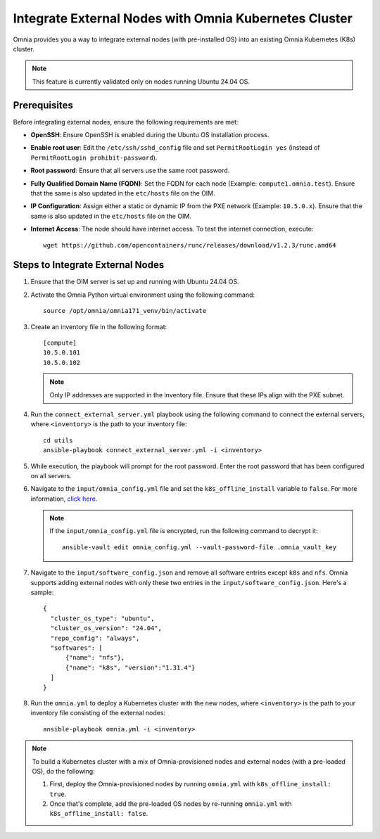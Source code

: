 Integrate External Nodes with Omnia Kubernetes Cluster
========================================================

Omnia provides you a way to integrate external nodes (with pre-installed OS) into an existing Omnia Kubernetes (K8s) cluster.

.. note:: This feature is currently validated only on nodes running Ubuntu 24.04 OS.

Prerequisites
--------------

Before integrating external nodes, ensure the following requirements are met:

* **OpenSSH**: Ensure OpenSSH is enabled during the Ubuntu OS installation process.
* **Enable root user**: Edit the ``/etc/ssh/sshd_config`` file and set ``PermitRootLogin yes`` (instead of ``PermitRootLogin prohibit-password``). 
* **Root password**: Ensure that all servers use the same root password.
* **Fully Qualified Domain Name (FQDN)**: Set the FQDN for each node (Example: ``compute1.omnia.test``). Ensure that the same is also updated in the ``etc/hosts`` file on the OIM.
* **IP Configuration**: Assign either a static or dynamic IP from the PXE network (Example: ``10.5.0.x``). Ensure that the same is also updated in the ``etc/hosts`` file on the OIM.
* **Internet Access**: The node should have internet access. To test the internet connection, execute: ::

    wget https://github.com/opencontainers/runc/releases/download/v1.2.3/runc.amd64

Steps to Integrate External Nodes
----------------------------------

1. Ensure that the OIM server is set up and running with Ubuntu 24.04 OS.

2. Activate the Omnia Python virtual environment using the following command:
   ::
	source /opt/omnia/omnia171_venv/bin/activate

3. Create an inventory file in the following format:
   
   ::

    [compute]
    10.5.0.101
    10.5.0.102
 
   .. note:: Only IP addresses are supported in the inventory file. Ensure that these IPs align with the PXE subnet.

4. Run the ``connect_external_server.yml`` playbook using the following command to connect the external servers, where ``<inventory>`` is the path to your inventory file:
   ::
	cd utils
	ansible-playbook connect_external_server.yml -i <inventory>

5. While execution, the playbook will prompt for the root password. Enter the root password that has been configured on all servers.

6. Navigate to the ``input/omnia_config.yml`` file and set the ``k8s_offline_install`` variable to ``false``. For more information, `click here <../OmniaInstallGuide/Ubuntu/OmniaCluster/schedulerinputparams.html#id1>`_.
   
   .. note:: If the ``input/omnia_config.yml`` file is encrypted, run the following command to decrypt it:
 	::
	   ansible-vault edit omnia_config.yml --vault-password-file .omnia_vault_key
   
7. Navigate to the ``input/software_config.json`` and remove all software entries except ``k8s`` and ``nfs``. Omnia supports adding external nodes with only these two entries in the ``input/software_config.json``. Here's a sample:
   ::
      {
        "cluster_os_type": "ubuntu",
        "cluster_os_version": "24.04",
        "repo_config": "always",
        "softwares": [
            {"name": "nfs"},
            {"name": "k8s", "version":"1.31.4"}
        ]
      }

8. Run the ``omnia.yml`` to deploy a Kubernetes cluster with the new nodes, where ``<inventory>`` is the path to your inventory file consisting of the external nodes:
   ::
	ansible-playbook omnia.yml -i <inventory>

.. note:: To build a Kubernetes cluster with a mix of Omnia-provisioned nodes and external nodes (with a pre-loaded OS), do the following:  
   
      1. First, deploy the Omnia-provisioned nodes by running ``omnia.yml`` with ``k8s_offline_install: true``. 
      2. Once that's complete, add the pre-loaded OS nodes by re-running ``omnia.yml`` with ``k8s_offline_install: false``.

